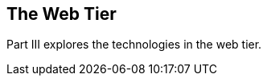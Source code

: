 == The Web Tier

[[BNADP]][[JEETT00128]]

[[part-iii-the-web-tier]]

Part III explores the technologies in the web tier.
